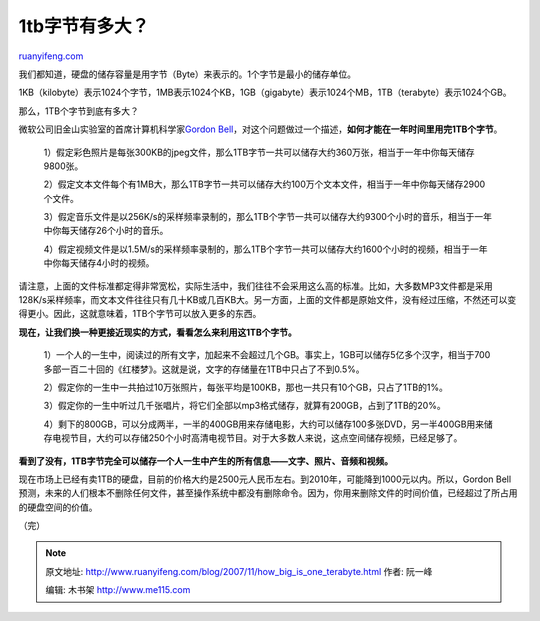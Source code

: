 .. _200711_how_big_is_one_terabyte:

1tb字节有多大？
==================================

`ruanyifeng.com <http://www.ruanyifeng.com/blog/2007/11/how_big_is_one_terabyte.html>`__

我们都知道，硬盘的储存容量是用字节（Byte）来表示的。1个字节是最小的储存单位。

1KB（kilobyte）表示1024个字节，1MB表示1024个KB，1GB（gigabyte）表示1024个MB，1TB（terabyte）表示1024个GB。

那么，1TB个字节到底有多大？

微软公司旧金山实验室的首席计算机科学家\ `Gordon
Bell <http://research.microsoft.com/users/GBell/>`__\ ，对这个问题做过一个描述，\ **如何才能在一年时间里用完1TB个字节**\ 。

    1）假定彩色照片是每张300KB的jpeg文件，那么1TB字节一共可以储存大约360万张，相当于一年中你每天储存9800张。

    2）假定文本文件每个有1MB大，那么1TB字节一共可以储存大约100万个文本文件，相当于一年中你每天储存2900个文件。

    3）假定音乐文件是以256K/s的采样频率录制的，那么1TB个字节一共可以储存大约9300个小时的音乐，相当于一年中你每天储存26个小时的音乐。

    4）假定视频文件是以1.5M/s的采样频率录制的，那么1TB个字节一共可以储存大约1600个小时的视频，相当于一年中你每天储存4小时的视频。

请注意，上面的文件标准都定得非常宽松，实际生活中，我们往往不会采用这么高的标准。比如，大多数MP3文件都是采用128K/s采样频率，而文本文件往往只有几十KB或几百KB大。另一方面，上面的文件都是原始文件，没有经过压缩，不然还可以变得更小。因此，这就意味着，1TB个字节可以放入更多的东西。

**现在，让我们换一种更接近现实的方式，看看怎么来利用这1TB个字节。**

    1）一个人的一生中，阅读过的所有文字，加起来不会超过几个GB。事实上，1GB可以储存5亿多个汉字，相当于700多部一百二十回的《红楼梦》。这就是说，文字的存储量在1TB中只占了不到0.5%。

    2）假定你的一生中一共拍过10万张照片，每张平均是100KB，那也一共只有10个GB，只占了1TB的1%。

    3）假定你的一生中听过几千张唱片，将它们全部以mp3格式储存，就算有200GB，占到了1TB的20%。

    4）剩下的800GB，可以分成两半，一半的400GB用来存储电影，大约可以储存100多张DVD，另一半400GB用来储存电视节目，大约可以存储250个小时高清电视节目。对于大多数人来说，这点空间储存视频，已经足够了。

**看到了没有，1TB字节完全可以储存一个人一生中产生的所有信息——文字、照片、音频和视频。**

现在市场上已经有卖1TB的硬盘，目前的价格大约是2500元人民币左右。到2010年，可能降到1000元以内。所以，Gordon
Bell预测，未来的人们根本不删除任何文件，甚至操作系统中都没有删除命令。因为，你用来删除文件的时间价值，已经超过了所占用的硬盘空间的价值。

（完）

.. note::
    原文地址: http://www.ruanyifeng.com/blog/2007/11/how_big_is_one_terabyte.html 
    作者: 阮一峰 

    编辑: 木书架 http://www.me115.com